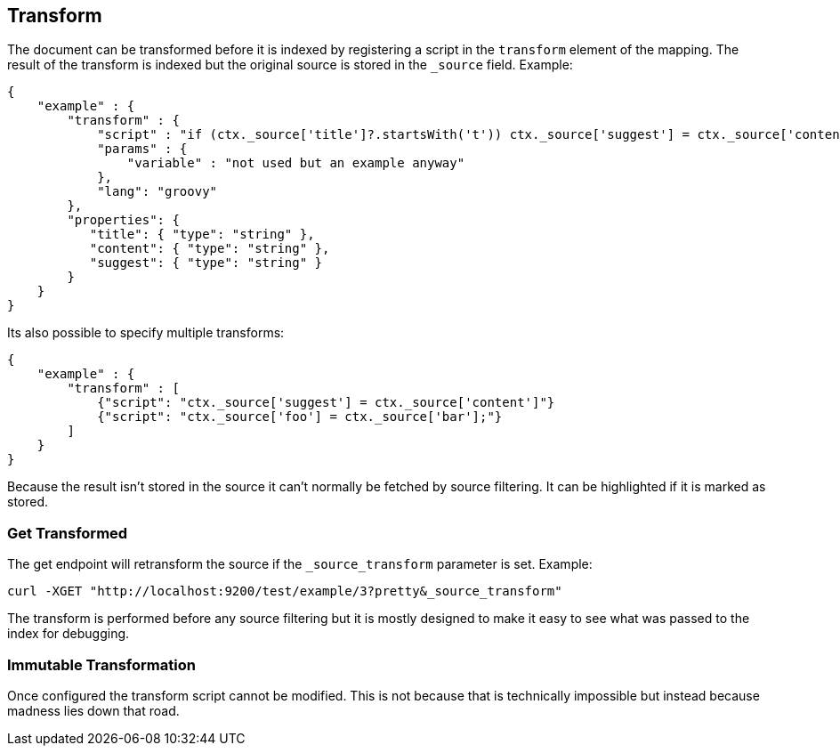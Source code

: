 [[mapping-transform]]
== Transform
The document can be transformed before it is indexed by registering a
script in the `transform` element of the mapping.  The result of the
transform is indexed but the original source is stored in the `_source`
field.  Example:

[source,js]
--------------------------------------------------
{
    "example" : {
        "transform" : {
            "script" : "if (ctx._source['title']?.startsWith('t')) ctx._source['suggest'] = ctx._source['content']",
            "params" : {
                "variable" : "not used but an example anyway"
            },
            "lang": "groovy"
        },
        "properties": {
           "title": { "type": "string" },
           "content": { "type": "string" },
           "suggest": { "type": "string" }
        }
    }
}
--------------------------------------------------

Its also possible to specify multiple transforms:
[source,js]
--------------------------------------------------
{
    "example" : {
        "transform" : [
            {"script": "ctx._source['suggest'] = ctx._source['content']"}
            {"script": "ctx._source['foo'] = ctx._source['bar'];"}
        ]
    }
}
--------------------------------------------------

Because the result isn't stored in the source it can't normally be fetched by
source filtering.  It can be highlighted if it is marked as stored.

=== Get Transformed
The get endpoint will retransform the source if the `_source_transform`
parameter is set.  Example:

[source,bash]
--------------------------------------------------
curl -XGET "http://localhost:9200/test/example/3?pretty&_source_transform"
--------------------------------------------------

The transform is performed before any source filtering but it is mostly
designed to make it easy to see what was passed to the index for debugging.

=== Immutable Transformation
Once configured the transform script cannot be modified.  This is not
because that is technically impossible but instead because madness lies
down that road.
